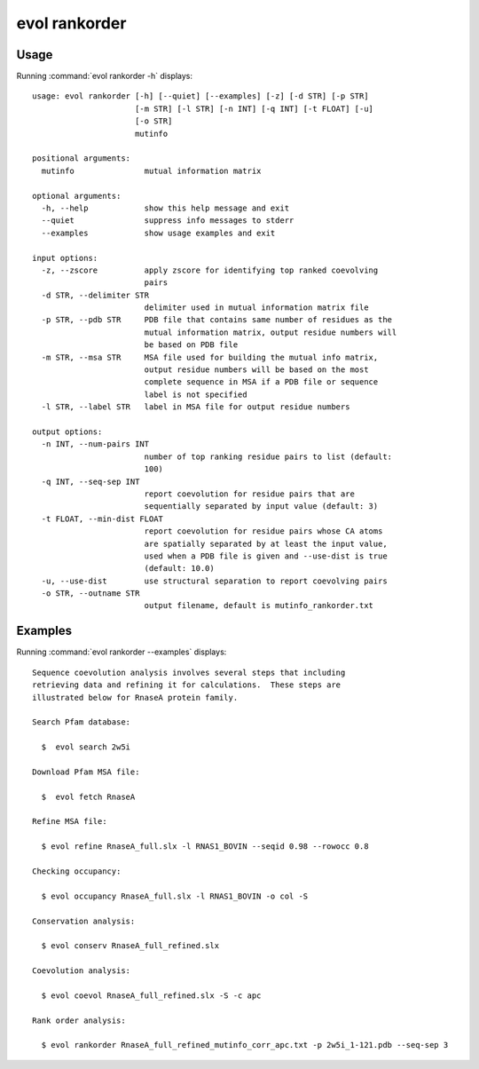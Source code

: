 .. _evol-rankorder:

evol rankorder
====================

Usage
--------------------

Running :command:`evol rankorder -h` displays::

  usage: evol rankorder [-h] [--quiet] [--examples] [-z] [-d STR] [-p STR]
                        [-m STR] [-l STR] [-n INT] [-q INT] [-t FLOAT] [-u]
                        [-o STR]
                        mutinfo
  
  positional arguments:
    mutinfo               mutual information matrix
  
  optional arguments:
    -h, --help            show this help message and exit
    --quiet               suppress info messages to stderr
    --examples            show usage examples and exit
  
  input options:
    -z, --zscore          apply zscore for identifying top ranked coevolving
                          pairs
    -d STR, --delimiter STR
                          delimiter used in mutual information matrix file
    -p STR, --pdb STR     PDB file that contains same number of residues as the
                          mutual information matrix, output residue numbers will
                          be based on PDB file
    -m STR, --msa STR     MSA file used for building the mutual info matrix,
                          output residue numbers will be based on the most
                          complete sequence in MSA if a PDB file or sequence
                          label is not specified
    -l STR, --label STR   label in MSA file for output residue numbers
  
  output options:
    -n INT, --num-pairs INT
                          number of top ranking residue pairs to list (default:
                          100)
    -q INT, --seq-sep INT
                          report coevolution for residue pairs that are
                          sequentially separated by input value (default: 3)
    -t FLOAT, --min-dist FLOAT
                          report coevolution for residue pairs whose CA atoms
                          are spatially separated by at least the input value,
                          used when a PDB file is given and --use-dist is true
                          (default: 10.0)
    -u, --use-dist        use structural separation to report coevolving pairs
    -o STR, --outname STR
                          output filename, default is mutinfo_rankorder.txt

Examples
--------------------

Running :command:`evol rankorder --examples` displays::

  Sequence coevolution analysis involves several steps that including
  retrieving data and refining it for calculations.  These steps are
  illustrated below for RnaseA protein family.
  
  Search Pfam database:
  
    $  evol search 2w5i
  
  Download Pfam MSA file:
  
    $  evol fetch RnaseA
  
  Refine MSA file:
  
    $ evol refine RnaseA_full.slx -l RNAS1_BOVIN --seqid 0.98 --rowocc 0.8
  
  Checking occupancy:
  
    $ evol occupancy RnaseA_full.slx -l RNAS1_BOVIN -o col -S
  
  Conservation analysis:
  
    $ evol conserv RnaseA_full_refined.slx
  
  Coevolution analysis:
  
    $ evol coevol RnaseA_full_refined.slx -S -c apc
  
  Rank order analysis:
  
    $ evol rankorder RnaseA_full_refined_mutinfo_corr_apc.txt -p 2w5i_1-121.pdb --seq-sep 3
  

